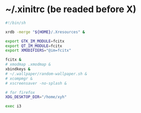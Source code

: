 * ~/.xinitrc (be readed before X)

  #+begin_src sh :tangle ~/.xinitrc
  #!/bin/sh

  xrdb -merge "${HOME}/.Xresources" &

  export GTK_IM_MODULE=fcitx
  export QT_IM_MODULE=fcitx
  export XMODIFIERS="@im=fcitx"

  fcitx &
  # xmodmap .xmodmap &
  xbindkeys &
  # ~/.wallpaper/random-wallpaper.sh &
  # xcompmgr &
  # xscreensaver -no-splash &

  # for firefox
  XDG_DESKTOP_DIR="/home/xyh"

  exec i3
  #+end_src
